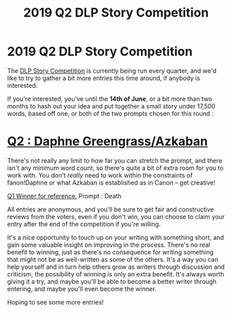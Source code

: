 #+TITLE: 2019 Q2 DLP Story Competition

* 2019 Q2 DLP Story Competition
:PROPERTIES:
:Author: Microuwave
:Score: 41
:DateUnix: 1554671405.0
:DateShort: 2019-Apr-08
:FlairText: Self-Promotion
:END:
The [[https://forums.darklordpotter.net/posts/1090506/][DLP Story Competition]] is currently being run every quarter, and we'd like to try to gather a bit more entries this time around, if anybody is interested.

If you're interested, you've until the *14th of June*, or a bit more than two months to hash out your idea and put together a small story under 17,500 words, based off one, or both of the two prompts chosen for this round :

* [[https://forums.darklordpotter.net/posts/1090952/][Q2 : Daphne Greengrass/Azkaban]]
  :PROPERTIES:
  :CUSTOM_ID: q2-daphne-greengrassazkaban
  :END:
There's not really any limit to how far you can stretch the prompt, and there isn't any minimum word count, so there's quite a bit of extra room for you to work with. You don't /really/ need to work within the constraints of fanon!Daphne or what Azkaban is established as in Canon -- get creative!

[[https://www.fanfiction.net/s/13249765/][Q1 Winner for reference.]] Prompt : Death

All entries are anonymous, and you'll be sure to get fair and constructive reviews from the voters, even if you don't win, you can choose to claim your entry after the end of the competition if you're willing.

It's a nice opportunity to touch up on your writing with something short, and gain some valuable insight on improving in the process. There's no real benefit to winning, just as there's no consequence for writing something that might not be as well-written as some of the others. It's a way you can help yourself and in turn help others grow as writers through discussion and criticism, the possibility of winning is only an extra benefit. It's always worth giving it a try, and maybe you'll be able to become a better writer through entering, and maybe you'll even become the winner.

Hoping to see some more entries!

